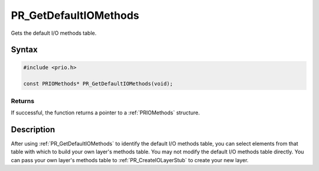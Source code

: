 PR_GetDefaultIOMethods
======================

Gets the default I/O methods table.

.. _Syntax:

Syntax
------

.. code:: eval

   #include <prio.h>

   const PRIOMethods* PR_GetDefaultIOMethods(void);

.. _Returns:

Returns
~~~~~~~

If successful, the function returns a pointer to a :ref:`PRIOMethods`
structure.

.. _Description:

Description
-----------

After using :ref:`PR_GetDefaultIOMethods` to identify the default I/O
methods table, you can select elements from that table with which to
build your own layer's methods table. You may not modify the default I/O
methods table directly. You can pass your own layer's methods table to
:ref:`PR_CreateIOLayerStub` to create your new layer.
